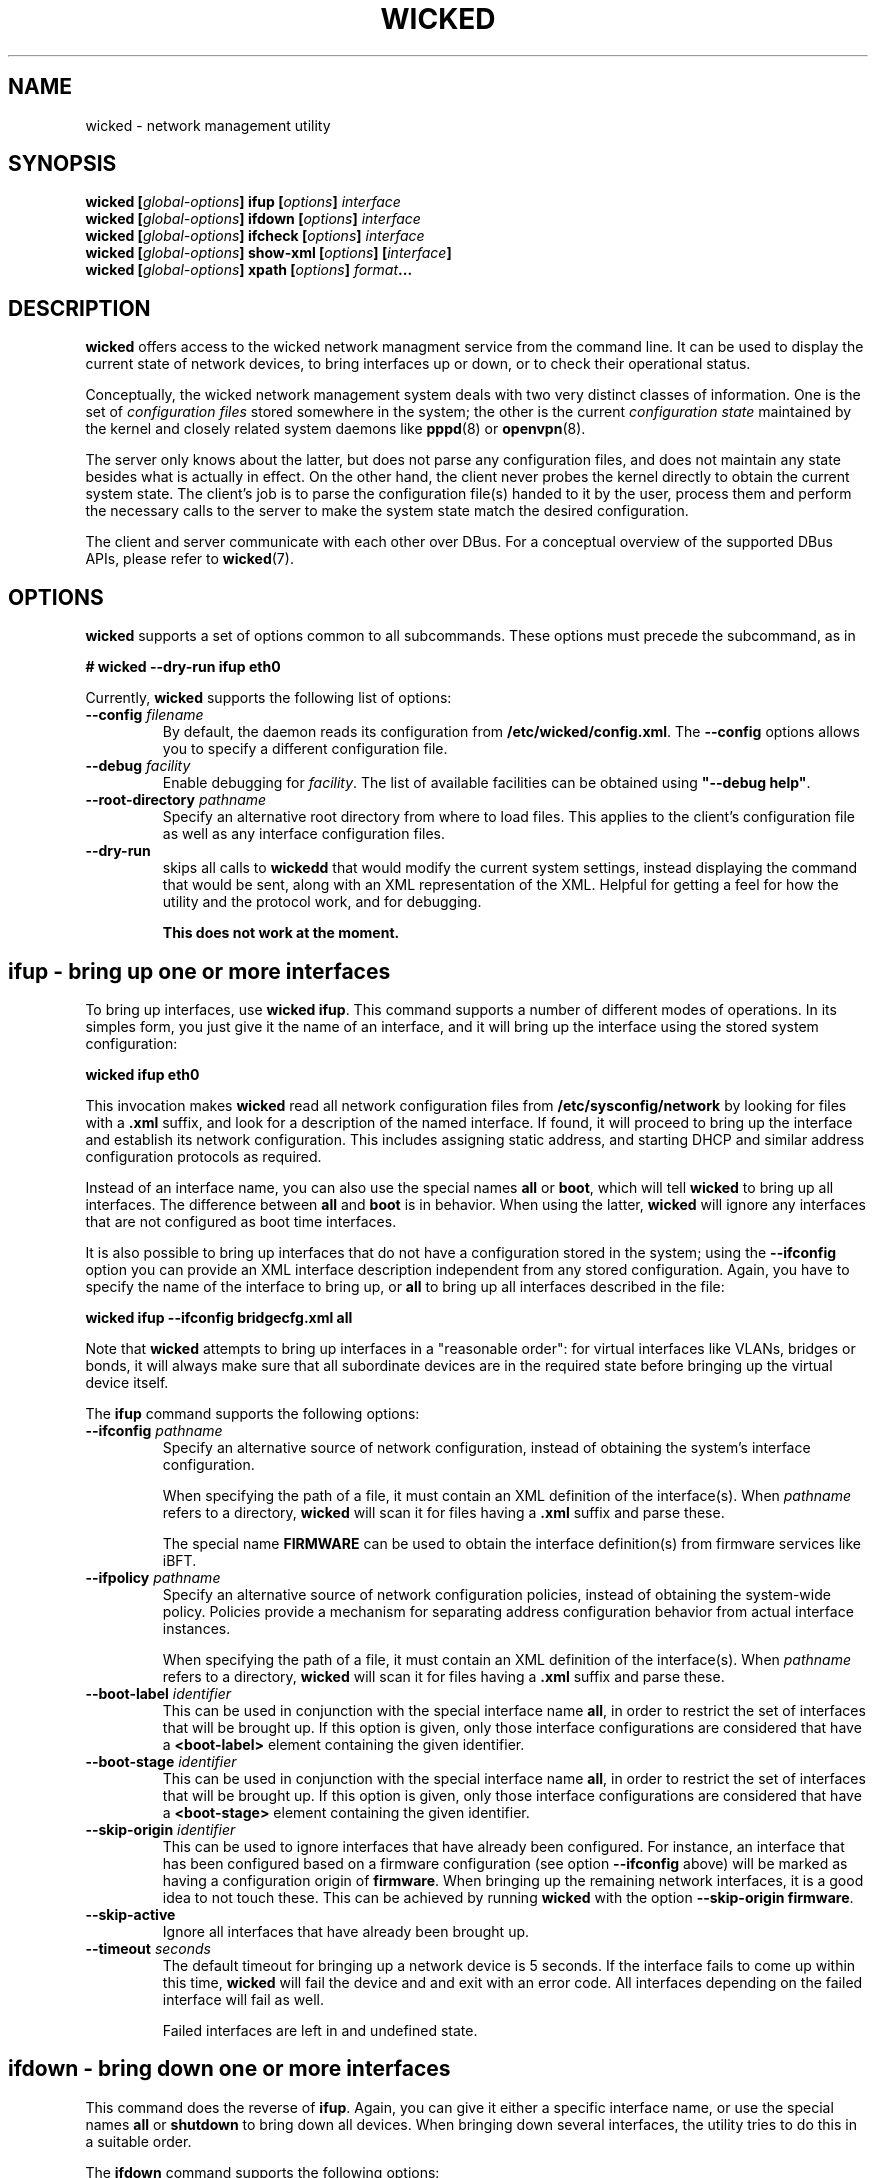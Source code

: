 .TH WICKED 8 "16 July 2012
.SH NAME
wicked \- network management utility
.SH SYNOPSIS
.BI "wicked [" global-options "] ifup [" options "] " interface
.br
.BI "wicked [" global-options "] ifdown [" options "] " interface
.br
.BI "wicked [" global-options "] ifcheck [" options "] " interface
.br
.BI "wicked [" global-options "] show-xml [" options "] [" interface "]
.br
.BI "wicked [" global-options "] xpath [" options "] " format ...
.br
.PP
.\" ----------------------------------------
.SH DESCRIPTION
\fBwicked\fP offers access to the wicked network managment service from the
command line. It can be used to display the current state of network devices,
to bring interfaces up or down, or to check their operational status.
.PP
Conceptually, the wicked network management system deals with two very
distinct classes of information. One is the set of \fIconfiguration
files\fP stored somewhere in the system; the other is the current
\fIconfiguration state\fP maintained by the kernel and closely related
system daemons like \fBpppd\fP(8) or \fBopenvpn\fP(8).
.PP
The server only knows about the latter, but does not parse any configuration
files, and does not maintain any state besides what is actually in
effect. On the other hand, the client never probes the kernel directly
to obtain the current system state. The client's job is to parse the
configuration file(s) handed to it by the user, process them and perform
the necessary calls to the server to make the system state match the
desired configuration.
.PP
The client and server communicate with each other over DBus. For a
conceptual overview of the supported DBus APIs, please refer
to \fBwicked\fP(7).
.\" ----------------------------------------
.SH OPTIONS
.B wicked
supports a set of options common to all subcommands. These options
must precede the subcommand, as in
.PP
.nf
.B " # wicked --dry-run ifup eth0
.fi
.PP
Currently, \fBwicked\fP supports the following list of options:
.TP
.BI "\-\-config " filename
By default, the daemon reads its configuration from
\fB/etc/wicked/config.xml\fP.
The
.B \-\-config
options allows you to specify a different configuration file.
.TP
.BI "\-\-debug " facility
Enable debugging for \fIfacility\fP.
The list of available facilities can be obtained using
\fB"\-\-debug help"\fP.
.TP
.BI "\-\-root-directory " pathname
Specify an alternative root directory from where to load files.
This applies to the client's configuration file as well as any
interface configuration files.
.TP
.BI "\-\-dry-run
skips all calls to \fBwickedd\fP that would modify the current system
settings, instead displaying the command that would be sent, along with
an XML representation of the XML.
Helpful for getting a feel for how the utility and the protocol work,
and for debugging.
.IP
.B This does not work at the moment.
.\" ----------------------------------------
.SH ifup - bring up one or more interfaces
To bring up interfaces, use \fBwicked ifup\fP.
This command supports a number of different modes of operations.
In its simples form, you just give it the name of an interface, and
it will bring up the interface using the stored system configuration:
.PP
.nf
.B " wicked ifup eth0
.fi
.PP
This invocation makes \fBwicked\fP read all network configuration files
from \fB/etc/sysconfig/network\fP by looking for files with a \fB.xml\fP
suffix, and look for a description of the named interface. If found, it
will proceed to bring up the interface and establish its network configuration.
This includes assigning static address, and starting DHCP and similar
address configuration protocols as required.
.PP
Instead of an interface name, you can also use the special names \fBall\fP
or \fBboot\fP, which will tell \fBwicked\fP to bring up all interfaces.
The difference between \fBall\fP and \fBboot\fP is in behavior. When
using the latter, \fBwicked\fP will ignore any interfaces that are not
configured as boot time interfaces.
.PP
It is also possible to bring up interfaces that do not have a
configuration stored in the system; using the \fB--ifconfig\fP
option you can provide an XML interface description independent from
any stored configuration. Again, you have to specify the name of the
interface to bring up, or \fBall\fP
to bring up all interfaces described in the file:
.PP
.nf
.B " wicked ifup --ifconfig bridgecfg.xml all
.fi
.PP
Note that \fBwicked\fP attempts to bring up interfaces in a "reasonable
order": for virtual interfaces like VLANs, bridges or bonds, it will
always make sure that all subordinate devices are in the required state
before bringing up the virtual device itself.
.PP
The \fBifup\fP command supports the following options:
.TP
.BI "\-\-ifconfig " pathname
Specify an alternative source of network configuration, instead of
obtaining the system's interface configuration.
.IP
When specifying the path of a file, it must contain an XML definition
of the interface(s). When \fIpathname\fP refers to a directory,
\fBwicked\fP will scan it for files having a \fB.xml\fP suffix and
parse these.
.IP
The special name \fBFIRMWARE\fP can be used to obtain the interface
definition(s) from firmware services like iBFT.
.TP
.BI "\-\-ifpolicy " pathname
Specify an alternative source of network configuration policies, instead
of obtaining the system-wide policy. Policies provide a mechanism for
separating address configuration behavior from actual interface instances.
.IP
When specifying the path of a file, it must contain an XML definition
of the interface(s). When \fIpathname\fP refers to a directory,
\fBwicked\fP will scan it for files having a \fB.xml\fP suffix and
parse these.
.TP
.BI "\-\-boot-label " identifier
This can be used in conjunction with the special interface name \fBall\fP,
in order to restrict the set of interfaces that will be brought up.
If this option is given, only those interface configurations are considered
that have a \fB<boot-label>\fP element containing the given identifier.
.TP
.BI "\-\-boot-stage " identifier
This can be used in conjunction with the special interface name \fBall\fP,
in order to restrict the set of interfaces that will be brought up.
If this option is given, only those interface configurations are considered
that have a \fB<boot-stage>\fP element containing the given identifier.
.TP
.BI "\-\-skip-origin " identifier
This can be used to ignore interfaces that have already been configured.
For instance, an interface that has been configured based on a firmware
configuration (see option \fB\-\-ifconfig\fP above) will be marked as
having a configuration origin of \fBfirmware\fP. When bringing up the
remaining network interfaces, it is a good idea to not touch these.
This can be achieved by running \fBwicked\fP with the option
\fB\-\-skip-origin firmware\fP.
.TP
.BI "\-\-skip-active
Ignore all interfaces that have already been brought up.
.TP
.BI "\-\-timeout " seconds
The default timeout for bringing up a network device is 5 seconds. If
the interface fails to come up within this time, \fBwicked\fP will fail
the device and and exit with an error code. All interfaces depending
on the failed interface will fail as well.
.IP
Failed interfaces are left in and undefined state.
.\" ----------------------------------------
.SH ifdown - bring down one or more interfaces
This command does the reverse of \fBifup\fP.
Again, you can give it either a specific interface name, or use
the special names \fBall\fP or \fBshutdown\fP
to bring down all devices. When bringing down several interfaces,
the utility tries to do this in a suitable order.
.PP
The \fBifdown\fP command supports the following options:
.TP
.BI "\-\-ifconfig " pathname
Specify an alternative source of network configuration, instead of
obtaining the system's interface configuration.
.IP
When specifying the path of a file, it must contain an XML definition
of the interface(s). When \fIpathname\fP refers to a directory,
\fBwicked\fP will scan it for files having a \fB.xml\fP suffix and
parse these.
.TP
.BI "\-\-delete
When bringing down a virtual interface such as a VLAN or a bridge,
delete the virtual interface in addition to shutting it down.
.TP
.BI "\-\-timeout " seconds
The default timeout for bringing down a network device is 5 seconds. If
the interface fails to shut down within this time, \fBwicked\fP will fail
the device and and exit with an error code. All interfaces that are
used by the failed interface will fail as well.
.IP
Failed interfaces are left in and undefined state.
.\" ----------------------------------------
.SH xpath - retrieve data from an XML blob
The \fBwickedd\fP server can be enhanced to support new network device types
via extension commands \(em usually shell scripts. When invoking such a script,
\fBwickedd\fP will hand it the arguments of the DBus call as an XML document.
.PP
The \fBxpath\fPP command tries to provide a flexible and convenient interface for extracting
individual bits of information from an XML document. To the degree that XML
can be convenient to a shell programmer...
.PP
For this, \fBwicked\fP supports expressions using a (subset of) the XPATH 1.0
syntax. These xpath expressions can be embedded into format strings using
\fB"%{\fIexpression\fR}".
Several expressions can be embedded into one format string; this can
help to combine pairs of information such as e.g. address and prefix
length.
.PP
The \fBxpath\fP command by default expects an XML document on standard input.
You can use the \fB\-\-file\fP option to specify a filename.
.PP
The \fBxpath\fP command supports the following options:
.TP
.BR "\-\-reference " xpath-expr
By default, the command will evaluate all XPATH expressions relative to
the document's root node. Using this option allows you to "drill into"
the document: the utility will first evaluate the given expression to
look up 0 or more XML nodes in the document, and then evaluate all
format strings relative to these nodes. It is an error for the
reference expression to yield data other than XML elements (such as
strings).
.TP
.BR "\-\-file " filename
The file containing the XML document to operate on.
.PP
This manual page cannot give a full overview of xpath, of course, 
however consider the following examples (which assume the input is
an XML interface description):
.PP
.nf
.B "# wicked xpath \(dqvlan_tag=%{/interface/vlan/tag}\(dq"
.fi
.PP
Given a VLAN interface definition, this will expand to the contents 
of the \fB<tag>\fB element of the VLAN definition. The "path-like"
syntax specifies how to traverse the XML tree to find the desired node.
Assuming the tag is 42, the above command will print \fBvlan_tag=42\fP.
In case the document contains several VLAN interface definitions,
this would of course print several lines of output; one per VLAN tag
found.
.PP
Note that the \fBxpath\fP command considers an empty expansion as error.
If an element or expansion is considered optional, you can prefix it
with a question mark, as in \fB%{?...}\fP. If the expansion fails, the
expression will be replaced with an empty string.
.PP
As a different example, consider a bridge definition like the following:
.PP
.nf
<bridge>
  <ports>
    <e>
     <device>eth0</device>
     <priority>1</priority>
    </e>
    <e>
     <device>eth0</device>
     <priority>1</priority>
    </e>
  </ports>
</bridge>
.fi
.PP
In order to print out a list of device/priority pairs of all ports, you could
invoke \fBwicked\fP like this:
.PP
.nf
.B "# wicked xpath --reference \(dq/bridge/ports/e\(dq \(rs
.B "          \(dqdev=%{device} priority=%{?priority}\(dq
.fi
.PP
By using the \fB\-\-reference\fP option, you instruct \fBwicked\fP to loop over
all XML nodes matching this expression - i.e. the two child nodes of the
\fB<ports>\fP element. For each of them in turn, the xpath expression is
evaluated \fIrelative to each node\fP. Note the use of the question mark in
the \fBpriority\fP term, marking the field as optional.
.\" ----------------------------------------
.SH How interface bring-up works
.B "Everything in this and any following section is out of date and needs to be rewritten"
.PP
Interfaces can be configured for different behaviors during bring-up
and shutdown. In many Linux distributions, this is controlled by
configuration variables like \fBSTARTMODE\fP or \fBONBOOT\fP in a
sysconfig file. \fBwicked\fP understands these different behaviors,
and strives to map these distro-specific start modes to a generic
"behavior" description attached to the interface.
.PP
\fBwicked\fP's internal description of interface behavior may look
like the following example:
.PP
.nf
 <behavior>
   <boot action="start">
     <mandatory/> <only-if-link/> <wait seconds="30"/>
   </boot>
   <manual-up action="start">
     <mandatory/> <wait seconds="30"/>
   </manual-up>
   <link-up action="start"/>
 </behavior>
.fi
.PP
The three different sections of the above XML snippet affect three
different modes of operation. The first element, \fBboot\fP,
describes behavior when bringing up all interfaces using
\fBwicked ifup boot\fP. The second, \fBmanual-up\fP, controls how
the interface is brought up when calling \fBwicked ifup\fP with the
interface name. The third, \fBlink-up\fP, indicates that the interface
should be fully controlled by \fBwickedd\fP, bringing it up automatically
when the link-layer is operational.
.PP
All these elements support the same set of flags and parameters:
.TP
.B mandatory
This flag indicates that \fBwicked\fP should treat failure to bring up
the interface as an error. If this flag is not present, \fBwicked\fP
will still print a warning that the interface could not be brought up,
but will not fail.
.TP
.B wait
This indicates how long \fBwicked\fP should wait for the interface to
become fully functional. For interfaces managed through DHCP, this
includes obtaining a valid DHCP lease.
.TP
.B only-if-link
If this flag is present, \fBwicked\fP will first try to activate the
network interface without starting the address configuration, and wait
for the link-layer to become available. For instance, in the case of
Ethernet interfaces this includes waiting for link autonegotiation to
complete. If the link does not become ready within the link-layer
timeout, \fBwicked\fP will not attempt to configure the interface
any further. Depending on the setting of the \fBmandatory\fP flag
described above, this is treated as fatal or a transient failure,
respectively.
.IP
Note that the link-up timeout is different from the \fBwait\fP parameter,
which controls the overall timeout for interface bring-up. The
link-up timeout defaults to 10 seconds, and can be controlled by
the \fB--link-timeout\fP command line option.
.PP
Note that this representation of interface behavior is mostly internal to
\fBwicked\fP; by default, behavior is governed by the usual configuration
variables in the system's sysconfig files, such as \fBONBOOT\fP or
\fBSTARTMODE\fP. The backends reading these distro-specific files
understand the desired semantics of a given \fBSTARTMODE\fP settings,
and map that to the internal behavior descriptions shown above.
.PP
Bring-up of interfaces that have a \fB<link-up>\fP element is a bit
special in \fBwicked\fP. Instead of bringing up the interface in
the \fBwicked\fP client directly, it first installs a policy in the
server, which tells the server to bring up this interface when it notices
that the device's link has come up. It then proceeds by trying to
activate the device, and waits for it to come up.
.PP
.\" ----------------------------------------
.SH The fine print on interface shutdown
Analogous to interface bring-up, shutdown is governed by the interface's
\fB<behavior>\fP element. In addition to those described above, there are
three aspects of this:
.PP
.nf
 <behavior>
   <shutdown action="stop"/>
   <manual-down action="stop"/>
   <link-down action="stop"/>
 </behavior>
.fi
.PP
Depending on the interface settings, some or all of these may be missing.
For instance, SUSE supports an interface mode called \fBnfsroot\fP, where
an interface should never be shut down. This mode is mapped to a behavior
that has all of the above three actions set to \fBignore\fP rather than
\fBstop\fP.
.PP
As one might expect, the \fBshutdown\fP element controls how the interface
is being treated when calling \fBwicked ifdown shutdown\fP during system
shutdown. The \fBmanual-down\fP action controls operation when calling
\fBifdown\fP with a specific interface name, or with the special name
\fBall\fP.
.PP
Finally, the \fBlink-down\fP action is used to determine whether to install
a policy that automatically shuts down the network on the interface in case
the link should go down.
.\" ----------------------------------------
.SH "SEE ALSO"
\fBwickedd\fP(8),
\fBwicked\fP(7),
\fBwicked\fP(5).
.\" ----------------------------------------
.SH AUTHORS
Written by Olaf Kirch <okir@suse.de>

